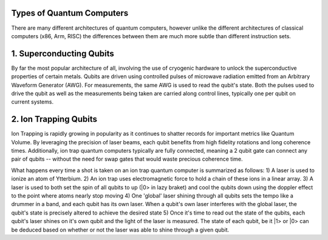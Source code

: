 Types of Quantum Computers
==========================
There are many different architectures of quantum computers, however unlike
the different architectures of classical computers (x86, Arm, RISC) the differences
between them are much more subtle than different instruction sets.

1. Superconducting Qubits
=========================
By far the most popular architecture of all, involving the use of cryogenic
hardware to unlock the superconductive properties of certain metals. Qubits
are driven using controlled pulses of microwave radiation emitted from an
Arbitrary Waveform Generator (AWG). For measurements, the same AWG is used
to read the qubit's state. Both the pulses used to drive the qubit as well
as the measurements being taken are carried along control lines, typically
one per qubit on current systems.

2. Ion Trapping Qubits
======================
Ion Trapping is rapidly growing in popularity as it continues to shatter records
for important metrics like Quantum Volume. By leveraging the precision of laser
beams, each qubit benefits from high fidelity rotations and long coherence times.
Additionally, ion trap quantum computers typically are fully connected, meaning
a 2 qubit gate can connect any pair of qubits -- without the need for swap gates
that would waste precious coherence time.

What happens every time a shot is taken on an ion trap quantum computer is summarized
as follows:
1) A laser is used to ionize an atom of Ytterbium.
2) An ion trap uses electromagnetic force to hold a chain of these ions in a linear array.
3) A laser is used to both set the spin of all qubits to up (|0> in lazy braket) and cool the qubits down using the doppler effect to the point where atoms nearly stop moving
4) One 'global' laser shining through all qubits sets the tempo like a drummer in a band, and each qubit has its own laser. When a qubit's own laser interferes with the global laser, the qubit's state is precisely altered to achieve the desired state
5) Once it's time to read out the state of the qubits, each qubit's laser shines on it's own qubit and the light of the laser is measured. The state of each qubit, be it |1> or |0> can be deduced based on whether or not the laser was able to shine through a given qubit.